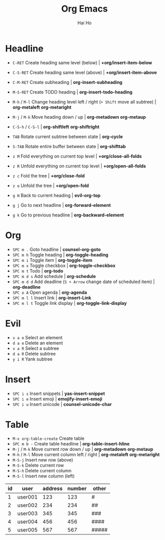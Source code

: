 #+title:     Org Emacs
#+author:    Hai Ho
#+email:     hthntts@yahoo.com
#+OPTIONS: num:nil ^:{}

* Headline
- =C-RET= Create heading same level (below) | *+org/insert-item-below*
- =C-S-RET= Create heading same level (above) | *+org/insert-item-above*
- =C-M-RET= Create subheading | *org-insert-subheading*
- =M-S-RET= Create TODO heading | *org-insert-todo-heading*
- =M-h= / =M-l= Change heading level left / right (=+ Shift= move all subtree) | *org-metaleft* *org-metaright*
- =M-j= / =M-k= Move heading down / up | *org-metadown* *org-metaup*
- =C-S-h= / =C-S-l= | *org-shiftleft* *org-shiftright*

- =TAB= Rotate current subtree between state | *org-cycle*
- =S-TAB= Rotate entire buffer between state | *org-shifttab*
- =z M= Fold everything on current top level | *+org/close-all-folds*
- =z R= Unfold everything on current top level | *+org/open-all-folds*
- =z c= Fold the tree | *+org/close-fold*
- =z o= Unfold the tree | *+org/open-fold*
- =g H= Back to current heading | *evil-org-top*
- =g j= Go to next headline | *org-forward-element*
- =g k= Go to previous headline | *org-backward-element*

* Org
- =SPC m .= Goto headline | *counsel-org-goto*
- =SPC m h= Toggle heading | *org-toggle-heading*
- =SPC m i= Toggle item | *org-toggle-item*
- =SPC m x= Toggle checkbox | *org-toggle-checkbox*
- =SPC m t= Todo | *org-todo*
- =SPC m d s= Add schedule | *org-schedule*
- =SPC m d d= Add deadline (=S + Arrow= change date of scheduled item) | *org-deadline*
- =SPC o A= Open agenda | *org-agenda*
- =SPC m l l= Insert link | *org-insert-Link*
- =SPC m l t= Toggle link display | *org-toggle-link-display*

* Evil
- =v a e= Select an element
- =d a e= Delete an element
- =v a R= Select a subtree
- =d a R= Delete subtree
- =y i R= Yank subtree

* Insert
- =SPC i s= Insert snippets | *yas-insert-snippet*
- =SPC i e= Insert emoji | *emojify-insert-emoji*
- =SPC i u= Insert unicode | *counsel-unicode-char*

* Table
- =M-x org-table-create= Create table
- =SPC m b -= Create table headline | *org-table-insert-hline*
- =M-j= / =M-k= Move current row down / up | *org-metadown* *org-metaup*
- =M-h= / =M-l= Move current column left / right | *org-metaleft* *org-metaright*
- =M-S-j= Insert new row (above)
- =M-S-k= Delete current row
- =M-S-h= Delete current column
- =M-S-l= Insert new column (left)

| id | user    | address | number | other |
|----+---------+---------+--------+-------|
|  1 | user001 |     123 |    123 | #     |
|  2 | user002 |     234 |    234 | ##    |
|  3 | user003 |     345 |    345 | ###   |
|  4 | user004 |     456 |    456 | ####  |
|  5 | user005 |     567 |    567 | ##### |
